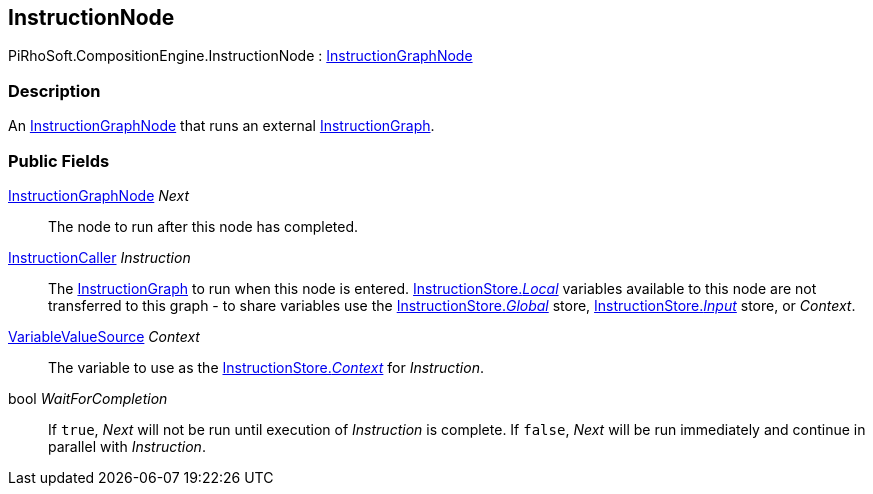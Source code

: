 [#reference/instruction-node]

## InstructionNode

PiRhoSoft.CompositionEngine.InstructionNode : <<reference/instruction-graph-node.html,InstructionGraphNode>>

### Description

An <<reference/instruction-graph-node.html,InstructionGraphNode>> that runs an external <<reference/instruction-graph.html,InstructionGraph>>.

### Public Fields

<<reference/instruction-graph-node.html,InstructionGraphNode>> _Next_::

The node to run after this node has completed.

<<reference/instruction-caller.html,InstructionCaller>> _Instruction_::

The <<reference/instruction-graph.html,InstructionGraph>> to run when this node is entered. <<reference/instruction-store.html,InstructionStore._Local_>> variables available to this node are not transferred to this graph - to share variables use the <<reference/instruction-store.html,InstructionStore._Global_>> store, <<reference/instruction-store.html,InstructionStore._Input_>> store, or _Context_.

<<reference/variable-value-source.html,VariableValueSource>> _Context_::

The variable to use as the <<reference/instruction-store.html,InstructionStore._Context_>> for _Instruction_.

bool _WaitForCompletion_::

If `true`, _Next_ will not be run until execution of _Instruction_ is complete. If `false`, _Next_ will be run immediately and continue in parallel with _Instruction_.
